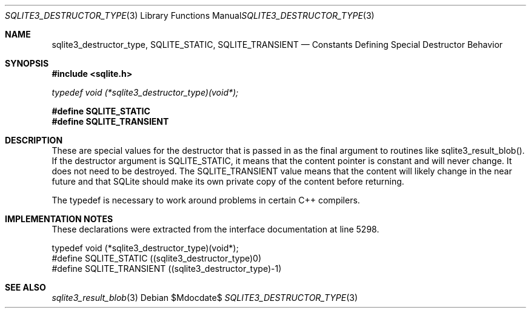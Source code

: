 .Dd $Mdocdate$
.Dt SQLITE3_DESTRUCTOR_TYPE 3
.Os
.Sh NAME
.Nm sqlite3_destructor_type ,
.Nm SQLITE_STATIC ,
.Nm SQLITE_TRANSIENT
.Nd Constants Defining Special Destructor Behavior
.Sh SYNOPSIS
.In sqlite.h
.Vt typedef void (*sqlite3_destructor_type)(void*);
.Fd #define SQLITE_STATIC
.Fd #define SQLITE_TRANSIENT
.Sh DESCRIPTION
These are special values for the destructor that is passed in as the
final argument to routines like sqlite3_result_blob().
If the destructor argument is SQLITE_STATIC, it means that the content
pointer is constant and will never change.
It does not need to be destroyed.
The SQLITE_TRANSIENT value means that the content will likely change
in the near future and that SQLite should make its own private copy
of the content before returning.
.Pp
The typedef is necessary to work around problems in certain C++ compilers.
.Sh IMPLEMENTATION NOTES
These declarations were extracted from the
interface documentation at line 5298.
.Bd -literal
typedef void (*sqlite3_destructor_type)(void*);
#define SQLITE_STATIC      ((sqlite3_destructor_type)0)
#define SQLITE_TRANSIENT   ((sqlite3_destructor_type)-1)
.Ed
.Sh SEE ALSO
.Xr sqlite3_result_blob 3
